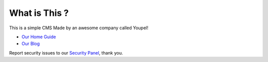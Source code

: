 ###################
What is This ?
###################

This is a simple CMS Made by an awesome company called Youpel!

-  `Our Home Guide <http://www.youpel.com/>`_
-  `Our Blog <https://youpel.com/blog>`_

Report security issues to our `Security Panel <mailto:gerant.youpel@gmail.com>`_, thank you.
